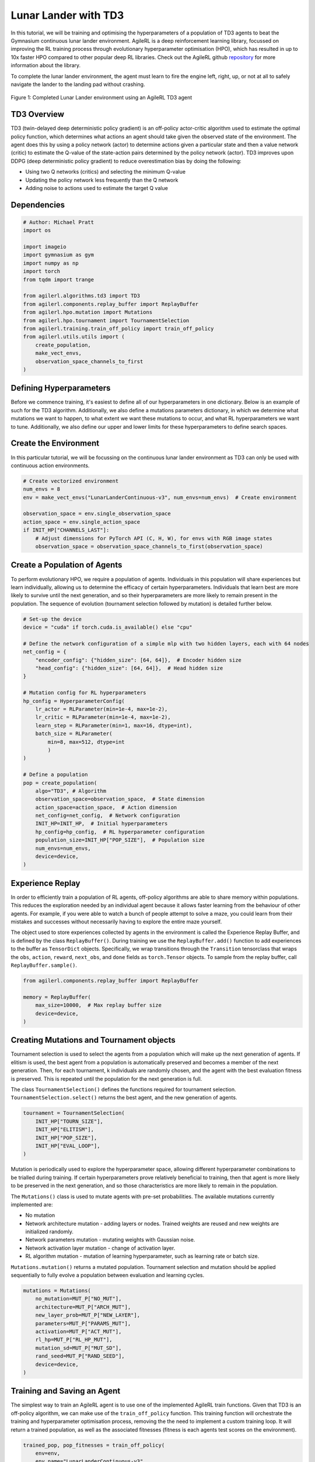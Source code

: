 .. _td3_tutorial:


Lunar Lander with TD3
=====================

In this tutorial, we will be training and optimising the hyperparameters of a population of TD3 agents
to beat the Gymnasium continuous lunar lander environment. AgileRL is a deep reinforcement learning
library, focussed on improving the RL training process through evolutionary hyperparameter
optimisation (HPO), which has resulted in up to 10x faster HPO compared to other popular deep RL
libraries. Check out the AgileRL github `repository <https://github.com/AgileRL/AgileRL/>`__ for
more information about the library.

To complete the lunar lander environment, the agent must learn to fire the engine left, right, up,
or not at all to safely navigate the lander to the landing pad without crashing.

.. figure:: agilerl_td3_lunar_lander.gif
  :width: 400
  :alt: agent-environment-diagram
  :align: center

  Figure 1: Completed Lunar Lander environment using an AgileRL TD3 agent


TD3 Overview
------------

TD3 (twin-delayed deep deterministic policy gradient) is an off-policy actor-critic algorithm used
to estimate the optimal policy function, which determines what actions an agent should take given the
observed state of the environment. The agent does this by using a policy network (actor) to determine actions
given a particular state and then a value network (critic) to estimate the Q-value of the state-action pairs
determined by the policy network (actor). TD3 improves upon DDPG (deep deterministic policy gradient) to reduce
overestimation bias by doing the following:

* Using two Q networks (critics) and selecting the minimum Q-value
* Updating the policy network less frequently than the Q network
* Adding noise to actions used to estimate the target Q value


Dependencies
------------

.. code-block:: python

    # Author: Michael Pratt
    import os

    import imageio
    import gymnasium as gym
    import numpy as np
    import torch
    from tqdm import trange

    from agilerl.algorithms.td3 import TD3
    from agilerl.components.replay_buffer import ReplayBuffer
    from agilerl.hpo.mutation import Mutations
    from agilerl.hpo.tournament import TournamentSelection
    from agilerl.training.train_off_policy import train_off_policy
    from agilerl.utils.utils import (
        create_population,
        make_vect_envs,
        observation_space_channels_to_first
    )


Defining Hyperparameters
------------------------
Before we commence training, it's easiest to define all of our hyperparameters in one dictionary. Below is an example of
such for the TD3 algorithm. Additionally, we also define a mutations parameters dictionary, in which we determine what
mutations we want to happen, to what extent we want these mutations to occur, and what RL hyperparameters we want to tune.
Additionally, we also define our upper and lower limits for these hyperparameters to define search spaces.

.. collapse:: Hyperparameter Configuration

    .. code-block:: python

        # Initial hyperparameters
        INIT_HP = {
            "ALGO": "TD3",
            "POP_SIZE": 4,  # Population size
            "BATCH_SIZE": 128,  # Batch size
            "LR_ACTOR": 0.0001,  # Actor learning rate
            "LR_CRITIC": 0.001,  # Critic learning rate
            "O_U_NOISE": True,  # Ornstein-Uhlenbeck action noise
            "EXPL_NOISE": 0.1,  # Action noise scale
            "MEAN_NOISE": 0.0,  # Mean action noise
            "THETA": 0.15,  # Rate of mean reversion in OU noise
            "DT": 0.01,  # Timestep for OU noise
            "GAMMA": 0.99,  # Discount factor
            "MEMORY_SIZE": 100_000,  # Max memory buffer size
            "POLICY_FREQ": 2,  # Policy network update frequency
            "LEARN_STEP": 1,  # Learning frequency
            "TAU": 0.005,  # For soft update of target parameters
            # Swap image channels dimension from last to first [H, W, C] -> [C, H, W]
            "CHANNELS_LAST": False,  # Use with RGB states
            "EPISODES": 1000,  # Number of episodes to train for
            "EVO_EPOCHS": 20,  # Evolution frequency, i.e. evolve after every 20 episodes
            "TARGET_SCORE": 200.0,  # Target score that will beat the environment
            "EVO_LOOP": 3,  # Number of evaluation episodes
            "MAX_STEPS": 500,  # Maximum number of steps an agent takes in an environment
            "LEARNING_DELAY": 1000,  # Steps before starting learning
            "EVO_STEPS": 10000,  # Evolution frequency
            "EVAL_STEPS": None,  # Number of evaluation steps per episode
            "EVAL_LOOP": 1,  # Number of evaluation episodes
            "TOURN_SIZE": 2,  # Tournament size
            "ELITISM": True,  # Elitism in tournament selection
        }

        # Mutation parameters
        MUT_P = {
            # Mutation probabilities
            "NO_MUT": 0.4,  # No mutation
            "ARCH_MUT": 0.2,  # Architecture mutation
            "NEW_LAYER": 0.2,  # New layer mutation
            "PARAMS_MUT": 0.2,  # Network parameters mutation
            "ACT_MUT": 0.2,  # Activation layer mutation
            "RL_HP_MUT": 0.2,  # Learning HP mutation
            "MUT_SD": 0.1,  # Mutation strength
            "RAND_SEED": 42,  # Random seed
            # Define max and min limits for mutating RL hyperparams
            "MIN_LR": 0.0001,
            "MAX_LR": 0.01,
            "MIN_BATCH_SIZE": 8,
            "MAX_BATCH_SIZE": 1024,
            "MIN_LEARN_STEP": 1,
            "MAX_LEARN_STEP": 16,
        }

Create the Environment
----------------------
In this particular tutorial, we will be focussing on the continuous lunar lander environment as TD3 can only be
used with continuous action environments.

.. code-block:: python

    # Create vectorized environment
    num_envs = 8
    env = make_vect_envs("LunarLanderContinuous-v3", num_envs=num_envs)  # Create environment

    observation_space = env.single_observation_space
    action_space = env.single_action_space
    if INIT_HP["CHANNELS_LAST"]:
        # Adjust dimensions for PyTorch API (C, H, W), for envs with RGB image states
        observation_space = observation_space_channels_to_first(observation_space)


Create a Population of Agents
-----------------------------
To perform evolutionary HPO, we require a population of agents. Individuals in this population will share experiences but
learn individually, allowing us to determine the efficacy of certain hyperparameters. Individuals that learn best
are more likely to survive until the next generation, and so their hyperparameters are more likely to remain present in the
population. The sequence of evolution (tournament selection followed by mutation) is detailed further below.

.. code-block:: python

    # Set-up the device
    device = "cuda" if torch.cuda.is_available() else "cpu"

    # Define the network configuration of a simple mlp with two hidden layers, each with 64 nodes
    net_config = {
        "encoder_config": {"hidden_size": [64, 64]},  # Encoder hidden size
        "head_config": {"hidden_size": [64, 64]},  # Head hidden size
    }

    # Mutation config for RL hyperparameters
    hp_config = HyperparameterConfig(
        lr_actor = RLParameter(min=1e-4, max=1e-2),
        lr_critic = RLParameter(min=1e-4, max=1e-2),
        learn_step = RLParameter(min=1, max=16, dtype=int),
        batch_size = RLParameter(
            min=8, max=512, dtype=int
            )
    )

    # Define a population
    pop = create_population(
        algo="TD3", # Algorithm
        observation_space=observation_space,  # State dimension
        action_space=action_space,  # Action dimension
        net_config=net_config,  # Network configuration
        INIT_HP=INIT_HP,  # Initial hyperparameters
        hp_config=hp_config,  # RL hyperparameter configuration
        population_size=INIT_HP["POP_SIZE"],  # Population size
        num_envs=num_envs,
        device=device,
    )


Experience Replay
-----------------

In order to efficiently train a population of RL agents, off-policy algorithms are able to share memory within populations.
This reduces the exploration needed by an individual agent because it allows faster learning from the behaviour of other agents.
For example, if you were able to watch a bunch of people attempt to solve a maze, you could learn from their mistakes and successes
without necessarily having to explore the entire maze yourself.

The object used to store experiences collected by agents in the environment is called the Experience Replay Buffer, and is defined by
the class ``ReplayBuffer()``. During training we use the ``ReplayBuffer.add()`` function to add experiences to the buffer as ``TensorDict``
objects. Specifically, we wrap transitions through the ``Transition`` tensorclass that wraps the ``obs``, ``action``, ``reward``,
``next_obs``, and ``done`` fields as ``torch.Tensor`` objects. To sample from the replay buffer, call ``ReplayBuffer.sample()``.

.. code-block:: python

    from agilerl.components.replay_buffer import ReplayBuffer

    memory = ReplayBuffer(
        max_size=10000,  # Max replay buffer size
        device=device,
    )


Creating Mutations and Tournament objects
-----------------------------------------

Tournament selection is used to select the agents from a population which will make up the next generation of agents. If
elitism is used, the best agent from a population is automatically preserved and becomes a member of the next generation.
Then, for each tournament, k individuals are randomly chosen, and the agent with the best evaluation fitness is preserved.
This is repeated until the population for the next generation is full.

The class ``TournamentSelection()`` defines the functions required for tournament selection. ``TournamentSelection.select()``
returns the best agent, and the new generation of agents.

.. code-block:: python

    tournament = TournamentSelection(
        INIT_HP["TOURN_SIZE"],
        INIT_HP["ELITISM"],
        INIT_HP["POP_SIZE"],
        INIT_HP["EVAL_LOOP"],
    )


Mutation is periodically used to explore the hyperparameter space, allowing different hyperparameter combinations to be
trialled during training. If certain hyperparameters prove relatively beneficial to training, then that agent is more
likely to be preserved in the next generation, and so those characteristics are more likely to remain in the population.

The ``Mutations()`` class is used to mutate agents with pre-set probabilities. The available mutations currently implemented are:

* No mutation
* Network architecture mutation - adding layers or nodes. Trained weights are reused and new weights are initialized randomly.
* Network parameters mutation - mutating weights with Gaussian noise.
* Network activation layer mutation - change of activation layer.
* RL algorithm mutation - mutation of learning hyperparameter, such as learning rate or batch size.

``Mutations.mutation()`` returns a mutated population.
Tournament selection and mutation should be applied sequentially to fully evolve a population between evaluation and learning cycles.

.. code-block:: python

    mutations = Mutations(
        no_mutation=MUT_P["NO_MUT"],
        architecture=MUT_P["ARCH_MUT"],
        new_layer_prob=MUT_P["NEW_LAYER"],
        parameters=MUT_P["PARAMS_MUT"],
        activation=MUT_P["ACT_MUT"],
        rl_hp=MUT_P["RL_HP_MUT"],
        mutation_sd=MUT_P["MUT_SD"],
        rand_seed=MUT_P["RAND_SEED"],
        device=device,
    )


Training and Saving an Agent
----------------------------
The simplest way to train an AgileRL agent is to use one of the implemented AgileRL train functions.
Given that TD3 is an off-policy algorithm, we can make use of the ``train_off_policy`` function. This
training function will orchestrate the training and hyperparameter optimisation process, removing the
the need to implement a custom training loop. It will return a trained population, as well as the associated
fitnesses (fitness is each agents test scores on the environment).

.. code-block:: python

    trained_pop, pop_fitnesses = train_off_policy(
        env=env,
        env_name="LunarLanderContinuous-v3",
        algo="TD3",
        pop=pop,
        memory=memory,
        INIT_HP=INIT_HP,
        MUT_P=MUT_P,
        swap_channels=INIT_HP["CHANNELS_LAST"],
        max_steps=INIT_HP["MAX_STEPS"],
        evo_steps=INIT_HP["EVO_STEPS"],
        eval_steps=INIT_HP["EVAL_STEPS"],
        eval_loop=INIT_HP["EVAL_LOOP"],
        learning_delay=INIT_HP["LEARNING_DELAY"],
        target=INIT_HP["TARGET_SCORE"],
        tournament=tournament,
        mutation=mutations,
        wb=False,  # Boolean flag to record run with Weights & Biases
        save_elite=True,  # Boolean flag to save the elite agent in the population
        elite_path="TD3_trained_agent.pt",
    )

.. note::

   Known `Gymnasium issue <https://github.com/Farama-Foundation/Gymnasium/issues/722>`_ - running vectorize environments as top-level code (without ``if __name__ == "__main__":``)
   may cause multiprocessing errors. To fix, run the above as a method under ``main``, e.g.

   .. code-block:: python

      def train_agent():
          # ... training code

      if __name__ == "__main__":
          train_agent()

Using a custom training loop
~~~~~~~~~~~~~~~~~~~~~~~~~~~~
If we wanted to have more control over the training process, it is also possible to write our own custom
training loops to train our agents. The training loop below can be used alternatively to the above ``train_off_policy``
function and is an example of how we might choose to make use of a population of AgileRL agents in our own training loop.

.. collapse:: Custom Training Loop

    .. code-block:: python

        total_steps = 0

        # TRAINING LOOP
        print("Training...")
        pbar = trange(INIT_HP["MAX_STEPS"], unit="step")
        while np.less([agent.steps[-1] for agent in pop], INIT_HP["MAX_STEPS"]).all():
            pop_episode_scores = []
            for agent in pop:  # Loop through population
                state, info = env.reset()  # Reset environment at start of episode
                scores = np.zeros(num_envs)
                completed_episode_scores = []
                steps = 0

                for idx_step in range(INIT_HP["EVO_STEPS"] // num_envs):
                    # Swap channels if channels last is True
                    state = obs_channels_to_first(state) if INIT_HP["CHANNELS_LAST"] else state

                    action = agent.get_action(state)  # Get next action from agent

                    # Act in environment
                    next_state, reward, terminated, truncated, info = env.step(action)
                    scores += np.array(reward)
                    steps += num_envs
                    total_steps += num_envs

                    # Collect scores for completed episodes
                    reset_noise_indices = []
                    for idx, (d, t) in enumerate(zip(terminated, truncated)):
                        if d or t:
                            completed_episode_scores.append(scores[idx])
                            agent.scores.append(scores[idx])
                            scores[idx] = 0
                            reset_noise_indices.append(idx)

                    # Reset action noise
                    agent.reset_action_noise(reset_noise_indices)

                    # Save experience to replay buffer
                    done = terminated or truncated
                    next_state = obs_channels_to_first(next_state) if INIT_HP["CHANNELS_LAST"] else next_state
                    transition = Transition(
                        obs=state,
                        action=action,
                        reward=reward,
                        next_obs=next_state,
                        done=done,
                        batch_size=[num_envs]
                    )
                    transition = transition.to_tensordict()
                    memory.add(transition)

                    # Learn according to learning frequency
                    if memory.size > INIT_HP["LEARNING_DELAY"] and len(memory) >= agent.batch_size:
                        for _ in range(num_envs // agent.learn_step):
                            # Sample replay buffer
                            experiences = memory.sample(agent.batch_size)
                            # Learn according to agent's RL algorithm
                            agent.learn(experiences)

                    state = next_state

                pbar.update(INIT_HP["EVO_STEPS"] // len(pop))
                agent.steps[-1] += steps
                pop_episode_scores.append(completed_episode_scores)

            # Evaluate population
            fitnesses = [
                agent.test(
                    env,
                    swap_channels=INIT_HP["CHANNELS_LAST"],
                    INIT_HP["MAX_STEPS"]=INIT_HP["EVAL_STEPS"],
                    loop=INIT_HP["EVAL_LOOP"],
                )
                for agent in pop
            ]
            mean_scores = [
                (
                    np.mean(episode_scores)
                    if len(episode_scores) > 0
                    else "0 completed episodes"
                )
                for episode_scores in pop_episode_scores
            ]

            print(f"--- Global steps {total_steps} ---")
            print(f"Steps {[agent.steps[-1] for agent in pop]}")
            print(f"Scores: {mean_scores}")
            print(f'Fitnesses: {["%.2f"%fitness for fitness in fitnesses]}')
            print(
                f'5 fitness avgs: {["%.2f"%np.mean(agent.fitness[-5:]) for agent in pop]}'
            )

            # Tournament selection and population mutation
            elite, pop = tournament.select(pop)
            pop = mutations.mutation(pop)

            # Update step counter
            for agent in pop:
                agent.steps.append(agent.steps[-1])

        # Save the trained algorithm
        save_path = "TD3_trained_agent.pt"
        elite.save_checkpoint(save_path)

        pbar.close()
        env.close()


Loading an Agent for Inference and Rendering your Solved Environment
--------------------------------------------------------------------
Once we have trained and saved an agent, we may want to then use our trained agent for inference. Below outlines
how we would load a saved agent and how it can then be used in a testing loop.


Load agent
~~~~~~~~~~
.. code-block:: python

    td3 = TD3.load_checkpoint(save_path, device=device)


Test loop for inference
~~~~~~~~~~~~~~~~~~~~~~~
.. code-block:: python

    test_env = gym.make("LunarLanderContinuous-v3", render_mode="rgb_array")
    rewards = []
    frames = []
    testing_eps = 7
    max_testing_steps = 1000
    with torch.no_grad():
        for ep in range(testing_eps):
            state = test_env.reset()[0]  # Reset environment at start of episode
            score = 0

            for step in range(max_testing_steps):
                # If your state is an RGB image
                state = obs_channels_to_first(state) if INIT_HP["CHANNELS_LAST"] else state

                # Get next action from agent
                action, *_ = td3.get_action(state, training=False)

                # Save the frame for this step and append to frames list
                frame = test_env.render()
                frames.append(frame)

                # Take the action in the environment
                state, reward, terminated, truncated, _ = test_env.step(action)

                # Collect the score
                score += reward

                # Break if environment 0 is done or truncated
                if terminated or truncated:
                    print("terminated")
                    break

            # Collect and print episodic reward
            rewards.append(score)
            print("-" * 15, f"Episode: {ep}", "-" * 15)
            print("Episodic Reward: ", rewards[-1])

        print(rewards)

        test_env.close()



Save test episosdes as a gif
~~~~~~~~~~~~~~~~~~~~~~~~~~~~
.. code-block:: python

    frames = frames[::3]
    gif_path = "./videos/"
    os.makedirs(gif_path, exist_ok=True)
    imageio.mimwrite(
        os.path.join("./videos/", "td3_lunar_lander.gif"), frames, duration=50, loop=0
    )
    mean_fitness = np.mean(rewards)
